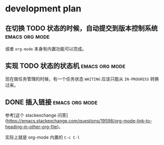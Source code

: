 * development plan

** 在切换 TODO 状态的时候，自动提交到版本控制系统            :emacs:org:mode:

   或者 =org-mode= 本身有内置功能可以完成。

** 实现 TODO 状态的状态机                                    :emacs:org:mode:

   现在做任务管理的时候，有一个任务状态 =WAITING= 应该只能从 =IN-PROGRESS= 转换过来。

** DONE 插入链接                                             :emacs:org:mode:
   CLOSED: [2019-08-19 一 10:20]

   参考[这个 stackexchange 问答](https://emacs.stackexchange.com/questions/19598/org-mode-link-to-heading-in-other-org-file)。

   实际上就是 org-mode 内置的 =C-c C-l=
